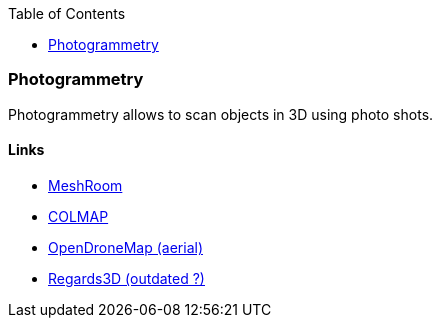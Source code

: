 :toc:
:hardbreaks:

=== Photogrammetry

Photogrammetry allows to scan objects in 3D using photo shots.

==== Links

* link:https://alicevision.org/#meshroom[MeshRoom]
* link:https://colmap.github.io/index.html[COLMAP]
* link:https://github.com/OpenDroneMap/[OpenDroneMap (aerial)]
* link:https://github.com/rhiestan/Regard3D[Regards3D (outdated ?)]

